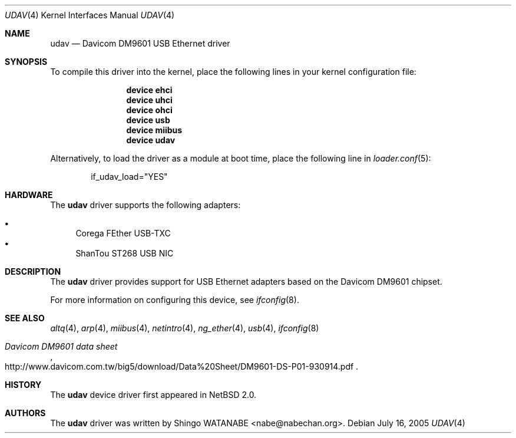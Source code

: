 .\"	$NetBSD$
.\"
.\" Copyright (c) 2003
.\"     Shingo WATANABE <nabe@nabechan.org>. All rights reserved.
.\"
.\" Redistribution and use in source and binary forms, with or without
.\" modification, are permitted provided that the following conditions
.\" are met:
.\" 1. Redistributions of source code must retain the above copyright
.\"    notice, this list of conditions and the following disclaimer.
.\" 2. Redistributions in binary form must reproduce the above copyright
.\"    notice, this list of conditions and the following disclaimer in the
.\"    documentation and/or other materials provided with the distribution.
.\" 3. All advertising materials mentioning features or use of this software
.\"    must display the following acknowledgement:
.\"     This product includes software developed by Shingo WATANABE.
.\" 4. Neither the name of the author nor the names of any co-contributors
.\"    may be used to endorse or promote products derived from this software
.\"   without specific prior written permission.
.\"
.\" THIS SOFTWARE IS PROVIDED BY THE AUTHOR AND CONTRIBUTORS ``AS IS'' AND
.\" ANY EXPRESS OR IMPLIED WARRANTIES, INCLUDING, BUT NOT LIMITED TO, THE
.\" IMPLIED WARRANTIES OF MERCHANTABILITY AND FITNESS FOR A PARTICULAR PURPOSE
.\" ARE DISCLAIMED.  IN NO EVENT SHALL Bill Paul OR THE VOICES IN HIS HEAD
.\" BE LIABLE FOR ANY DIRECT, INDIRECT, INCIDENTAL, SPECIAL, EXEMPLARY, OR
.\" CONSEQUENTIAL DAMAGES (INCLUDING, BUT NOT LIMITED TO, PROCUREMENT OF
.\" SUBSTITUTE GOODS OR SERVICES; LOSS OF USE, DATA, OR PROFITS; OR BUSINESS
.\" INTERRUPTION) HOWEVER CAUSED AND ON ANY THEORY OF LIABILITY, WHETHER IN
.\" CONTRACT, STRICT LIABILITY, OR TORT (INCLUDING NEGLIGENCE OR OTHERWISE)
.\" ARISING IN ANY WAY OUT OF THE USE OF THIS SOFTWARE, EVEN IF ADVISED OF
.\" THE POSSIBILITY OF SUCH DAMAGE.
.\"
.\" $FreeBSD: releng/9.2/share/man/man4/udav.4 202386 2010-01-15 16:01:22Z ru $
.\"
.Dd July 16, 2005
.Dt UDAV 4
.Os
.Sh NAME
.Nm udav
.Nd "Davicom DM9601 USB Ethernet driver"
.Sh SYNOPSIS
To compile this driver into the kernel,
place the following lines in your
kernel configuration file:
.Bd -ragged -offset indent
.Cd "device ehci"
.Cd "device uhci"
.Cd "device ohci"
.Cd "device usb"
.Cd "device miibus"
.Cd "device udav"
.Ed
.Pp
Alternatively, to load the driver as a
module at boot time, place the following line in
.Xr loader.conf 5 :
.Bd -literal -offset indent
if_udav_load="YES"
.Ed
.Sh HARDWARE
The
.Nm
driver supports the following adapters:
.Pp
.Bl -bullet -compact
.It
Corega FEther USB-TXC
.It
ShanTou ST268 USB NIC
.El
.Sh DESCRIPTION
The
.Nm
driver provides support for USB
.Tn Ethernet
adapters based on the Davicom DM9601 chipset.
.Pp
For more information on configuring this device, see
.Xr ifconfig 8 .
.Sh SEE ALSO
.Xr altq 4 ,
.Xr arp 4 ,
.Xr miibus 4 ,
.Xr netintro 4 ,
.Xr ng_ether 4 ,
.Xr usb 4 ,
.Xr ifconfig 8
.Rs
.%T "Davicom DM9601 data sheet"
.%U http://www.davicom.com.tw/big5/download/Data%20Sheet/DM9601-DS-P01-930914.pdf
.Re
.Sh HISTORY
The
.Nm
device driver first appeared in
.Nx 2.0 .
.Sh AUTHORS
The
.Nm
driver was written by
.An Shingo WATANABE Aq nabe@nabechan.org .
